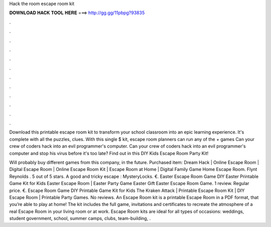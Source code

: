 Hack the room escape room kit



𝐃𝐎𝐖𝐍𝐋𝐎𝐀𝐃 𝐇𝐀𝐂𝐊 𝐓𝐎𝐎𝐋 𝐇𝐄𝐑𝐄 ===> http://gg.gg/11pbpg?93835



.



.



.



.



.



.



.



.



.



.



.



.

Download this printable escape room kit to transform your school classroom into an epic learning experience. It's complete with all the puzzles, clues. With this single $ kit, escape room planners can run any of the + games Can your crew of coders hack into an evil programmer's computer. Can your crew of coders hack into an evil programmer's computer and stop his virus before it's too late? Find out in this DIY Kids Escape Room Party Kit!

Will probably buy different games from this company, in the future. Purchased item: Dream Hack | Online Escape Room | Digital Escape Room | Online Escape Room Kit | Escape Room at Home | Digital Family Game Home Escape Room. Flynt Reynolds . 5 out of 5 stars. A good and tricky escape : MysteryLocks. €. Easter Escape Room Game DIY Easter Printable Game Kit for Kids Easter Escape Room | Easter Party Game Easter Gift Easter Escape Room Game. 1 review. Regular price. €. Escape Room Game DIY Printable Game Kit for Kids The Kraken Attack | Printable Escape Room Kit | DIY Escape Room | Printable Party Games. No reviews. An Escape Room kit is a printable Escape Room in a PDF format, that you’re able to play at home! The kit includes the full game, invitations and certificates to recreate the atmosphere of a real Escape Room in your living room or at work. Escape Room kits are ideal for all types of occasions: weddings, student government, school, summer camps, clubs, team-building, .
